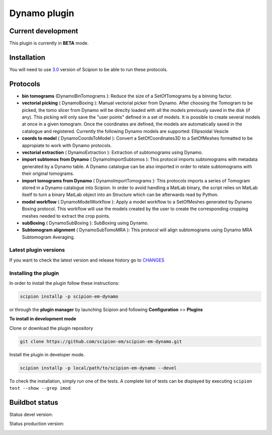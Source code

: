 =============
Dynamo plugin
=============

.. image:: https://img.shields.io/pypi/v/scipion-em-dynamo.svg
        :target: https://pypi.python.org/pypi/scipion-em-dynamo
        :alt: PyPI release

.. image:: https://img.shields.io/pypi/l/scipion-em-dynamo.svg
        :target: https://pypi.python.org/pypi/scipion-em-dynamo
        :alt: License

.. image:: https://img.shields.io/pypi/pyversions/scipion-em-dynamo.svg
        :target: https://pypi.python.org/pypi/scipion-em-dynamo
        :alt: Supported Python versions

.. image:: https://img.shields.io/pypi/dm/scipion-em-dynamo
        :target: https://pypi.python.org/pypi/scipion-em-dynamo
        :alt: Downloads

Current development
-------------------

This plugin is currently in **BETA** mode.


Installation
------------

You will need to use `3.0 <https://scipion-em.github.io/docs/release-3.0.0/docs/scipion-modes/how-to-install.html>`_ version of Scipion to be able to run these protocols.

Protocols
---------
* **bin tomograms** (DynamoBinTomograms ): Reduce the size of a SetOfTomograms by a binning factor.
* **vectorial picking** ( DynamoBoxing ): Manual vectorial picker from Dynamo. After choosing the Tomogram to be picked, the tomo slicer from Dynamo will be direclty loaded with all the models previously saved in the disk (if any). This picking will only save the "user points" defined in a set of models. It is possible to create several models at once in a given tomogram. Once the coordinates are defined, the models are automatically saved in the catalogue and registered. Currently the following Dynamo models are supported:  Ellipsoidal Vesicle
* **coords to model** ( DynamoCoordsToModel ): Convert a SetOfCoordinates3D to a SetOfMeshes formatted to be appropiate to work with Dynamo protocols.
* **vectorial extraction** ( DynamoExtraction ): Extraction of subtomograms using Dynamo.
* **import subtomos from Dynamo** ( DynamoImportSubtomos ): This protocol imports subtomograms with metadata generated by a Dynamo table. A Dynamo catalogue can be also imported in order to relate subtomograms with their original tomograms.
* **import tomograms from Dynamo** ( DynamoImportTomograms ): This protocols imports a series of Tomogram stored in a Dynamo catalogue into Scipion. In order to avoid handling a MatLab binary, the script relies on MatLab itself to turn a  binary MatLab object into an Structure which can be afterwards read by Python.
* **model workflow** ( DynamoModelWorkflow ): Apply a model workflow to a SetOfMeshes generated by Dynamo Boxing protocol. This workflow will use the  models created by the user to create the corresponding cropping meshes needed to extract the crop points.
* **subBoxing** ( DynamoSubBoxing ): SubBoxing using Dynamo.
* **Subtomogram alignment** ( DynamoSubTomoMRA ): This protocol will align subtomograms using Dynamo MRA Subtomogram Averaging.


**Latest plugin versions**
==========================

If you want to check the latest version and release history go to `CHANGES <https://github.com/scipion-em-dynamo/dynamo/blob/master/CHANGES.txt>`_


**Installing the plugin**
=========================

In order to install the plugin follow these instructions:

.. code-block::

    scipion installp -p scipion-em-dynamo


or through the **plugin manager** by launching Scipion and following **Configuration** >> **Plugins**


**To install in development mode**

Clone or download the plugin repository

.. code-block::

    git clone https://github.com/scipion-em/scipion-em-dynamo.git

Install the plugin in developer mode.

.. code-block::

    scipion installp -p local/path/to/scipion-em-dynamo --devel


To check the installation, simply run one of the tests. A complete list of tests can be displayed by executing ``scipion test --show --grep imod``


Buildbot status
---------------

Status devel version:

.. image:: http://scipion-test.cnb.csic.es:9980/badges/dynamo_devel.svg


Status production version:

.. image:: http://scipion-test.cnb.csic.es:9980/badges/dynamo_prod.svg



